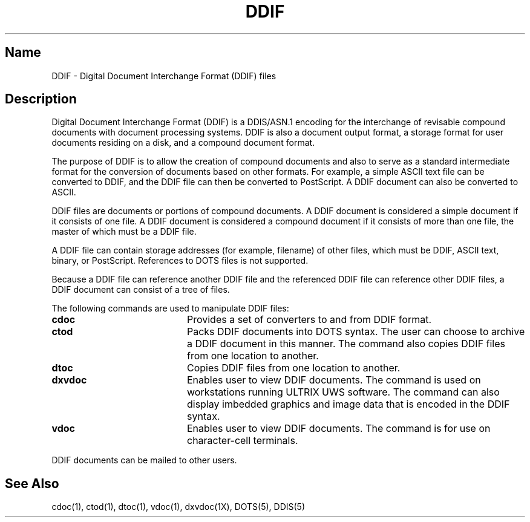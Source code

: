 .TH DDIF 5
.SH Name
DDIF \- Digital Document Interchange Format (DDIF) files
.SH Description
.PP
Digital Document Interchange Format (DDIF) is a DDIS/ASN.1 encoding for
the interchange of revisable compound documents with document processing
systems.  DDIF is also a document output format, a storage format for
user documents residing on a disk, and a compound document
format.
.PP
The purpose of DDIF is to allow the creation of compound documents and also
to serve as a standard intermediate format for the conversion of documents
based on other formats.  For example, a simple ASCII text file can be
converted to DDIF, and the DDIF file can then be converted to PostScript.
A DDIF document can also be converted to ASCII.
.PP
DDIF files are documents or portions of compound documents.  A DDIF
document is considered a simple document if it consists of one
file.  A DDIF document is considered a compound document if it
consists of more than one file, the master of which must be a DDIF
file.  
.PP
A DDIF file can contain storage addresses (for example,
filename) of other files, which must be DDIF, ASCII text,
binary, or PostScript.  References to DOTS files is not supported.  
.PP
Because a DDIF file can reference another DDIF file and the referenced DDIF
file can reference other DDIF files, a DDIF document can
consist of a tree of files.
.PP
The following commands are used to manipulate DDIF files:
.TP 20
.B cdoc
Provides a set of converters to and from DDIF format.
.TP
.B ctod
Packs DDIF documents into DOTS syntax.  The user can choose to
archive a DDIF document in this manner.  The
.PN ctod
command also copies DDIF files from one location to another.  
.TP
.B dtoc
Copies DDIF files from one location to another.
.TP
.B dxvdoc
Enables user to view DDIF documents. The
.PN dxvdoc
command is used on workstations running ULTRIX UWS software.  The
.PN dxvdoc
command can also display imbedded graphics and image data that is
encoded in the DDIF syntax.
.TP
.B vdoc
Enables user to view DDIF documents.  The
.PN vdoc
command is for use on character-cell terminals.
.PP
DDIF documents can be mailed to other users.
.SH See Also
cdoc(1), ctod(1), dtoc(1), vdoc(1), dxvdoc(1X), DOTS(5), DDIS(5)
.br
